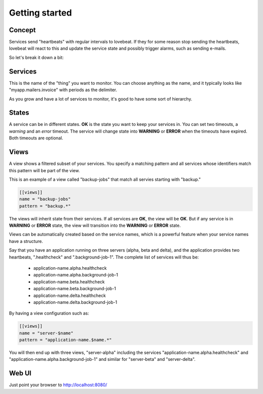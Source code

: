 Getting started
===============

Concept
-------

Services send "heartbeats" with regular intervals to lovebeat. If they for some
reason stop sending the heartbeats, lovebeat will react to this and update the
service state and possibly trigger alarms, such as sending e-mails.

So let's break it down a bit:

Services
--------

This is the name of the "thing" you want to monitor. You can choose anything
as the name, and it typically looks like "myapp.mailers.invoice" with periods
as the delimiter.

As you grow and have a lot of services to monitor, it's good to have some
sort of hierarchy.

States
------

A service can be in different states. **OK** is the state you want to keep
your services in. You can set two timeouts, a *warning* and an *error*
timeout. The service will change state into **WARNING** or **ERROR** when the
timeouts have expired. Both timeouts are optional.

Views
-----

A view shows a filtered subset of your services. You specify a matching pattern
and all services whose identifiers match this pattern will be part of
the view.

This is an example of a view called "backup-jobs" that match all servies
starting with "backup."

.. code-block:: ini

    [[views]]
    name = "backup-jobs"
    pattern = "backup.*"

The views will inherit state from their services. If all services are **OK**,
the view will be **OK**. But if any service is in **WARNING** or **ERROR**
state, the view will transition into the **WARNING** or **ERROR** state.

Views can be automatically created based on the service names, which is a
powerful feature when your service names have a structure.

Say that you have an application running on three servers (alpha, beta and
delta), and the application provides two heartbeats, ".healthcheck" and
".background-job-1". The complete list of services will thus be:

 * application-name.alpha.healthcheck
 * application-name.alpha.background-job-1
 * application-name.beta.healthcheck
 * application-name.beta.background-job-1
 * application-name.delta.healthcheck
 * application-name.delta.background-job-1

By having a view configuration such as:

.. code-block:: ini

    [[views]]
    name = "server-$name"
    pattern = "application-name.$name.*"

You will then end up with three views, "server-alpha" including the services
"application-name.alpha.healthcheck" and "application-name.alpha.background-job-1"
and similar for "server-beta" and "server-delta".

Web UI
------

Just point your browser to http://localhost:8080/
